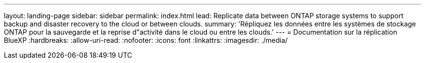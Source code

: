 ---
layout: landing-page 
sidebar: sidebar 
permalink: index.html 
lead: Replicate data between ONTAP storage systems to support backup and disaster recovery to the cloud or between clouds. 
summary: 'Répliquez les données entre les systèmes de stockage ONTAP pour la sauvegarde et la reprise d"activité dans le cloud ou entre les clouds.' 
---
= Documentation sur la réplication BlueXP
:hardbreaks:
:allow-uri-read: 
:nofooter: 
:icons: font
:linkattrs: 
:imagesdir: ./media/


